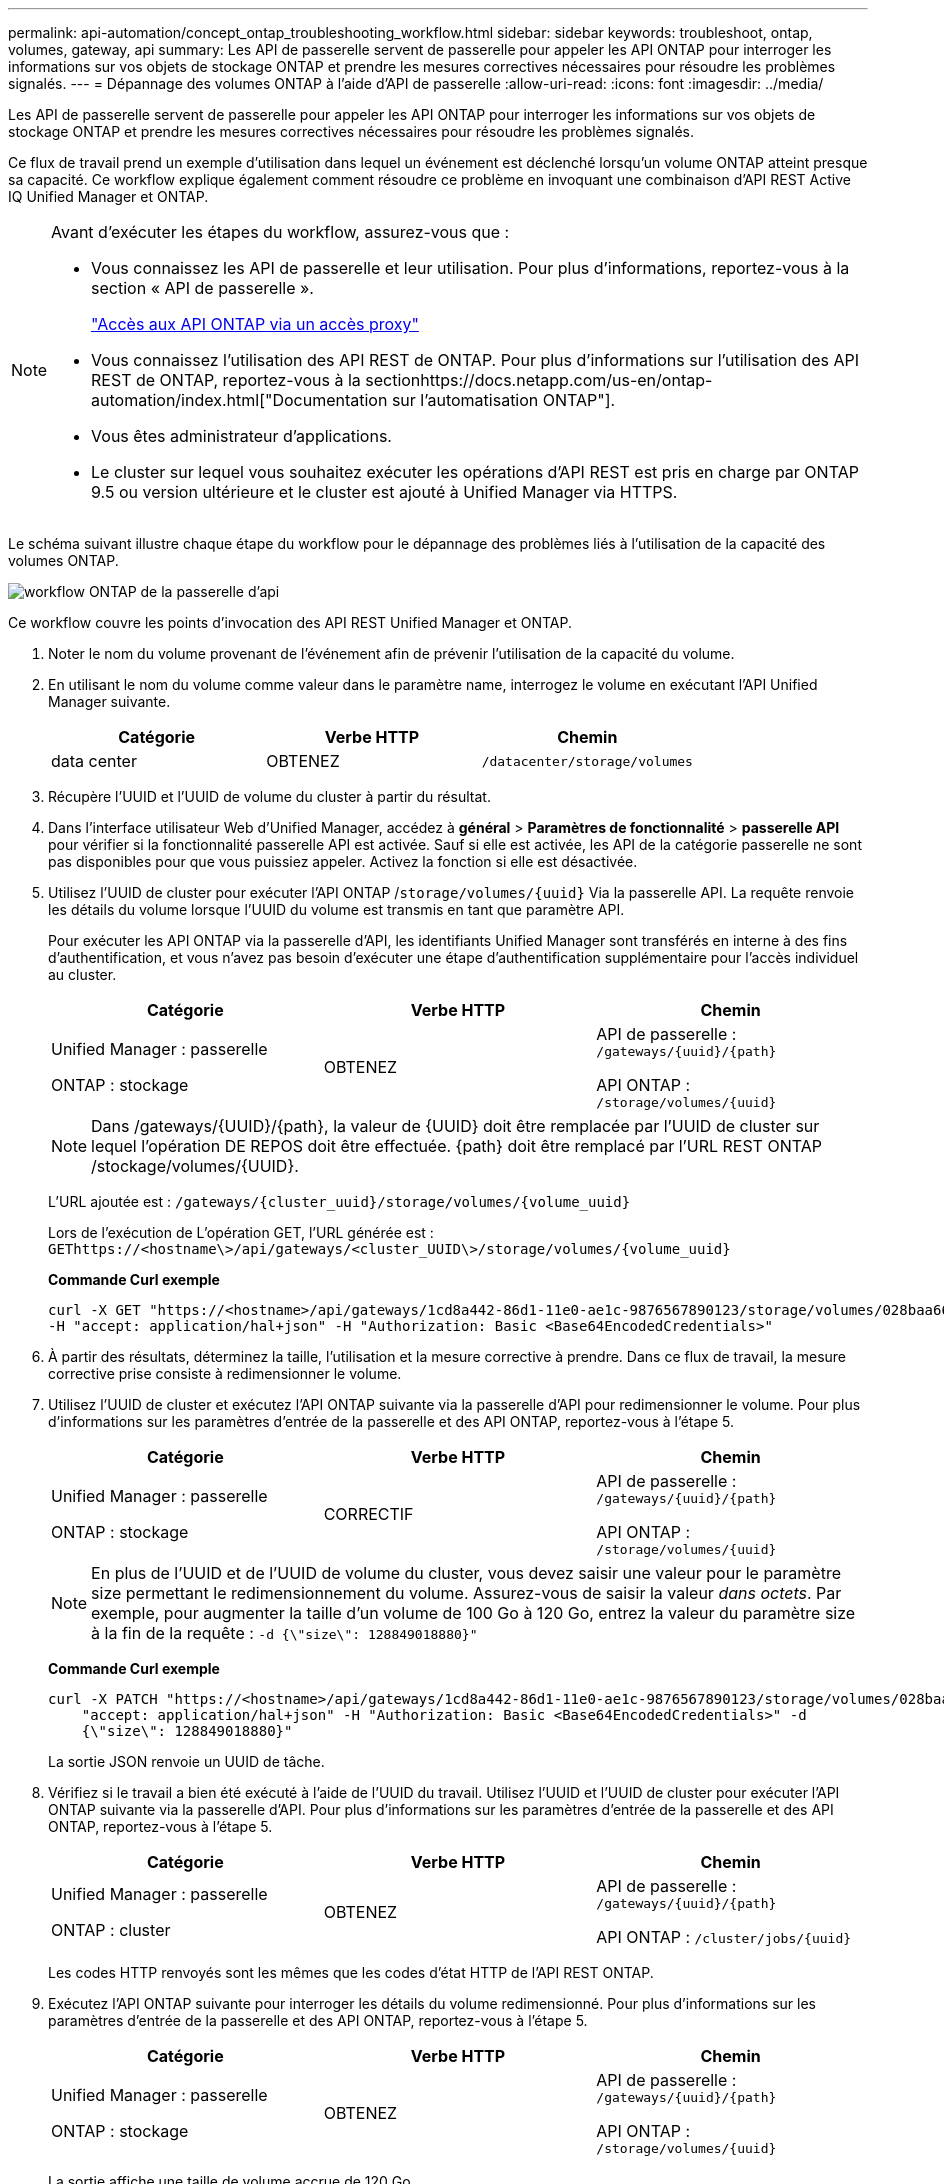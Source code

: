 ---
permalink: api-automation/concept_ontap_troubleshooting_workflow.html 
sidebar: sidebar 
keywords: troubleshoot, ontap, volumes, gateway, api 
summary: Les API de passerelle servent de passerelle pour appeler les API ONTAP pour interroger les informations sur vos objets de stockage ONTAP et prendre les mesures correctives nécessaires pour résoudre les problèmes signalés. 
---
= Dépannage des volumes ONTAP à l'aide d'API de passerelle
:allow-uri-read: 
:icons: font
:imagesdir: ../media/


[role="lead"]
Les API de passerelle servent de passerelle pour appeler les API ONTAP pour interroger les informations sur vos objets de stockage ONTAP et prendre les mesures correctives nécessaires pour résoudre les problèmes signalés.

Ce flux de travail prend un exemple d'utilisation dans lequel un événement est déclenché lorsqu'un volume ONTAP atteint presque sa capacité. Ce workflow explique également comment résoudre ce problème en invoquant une combinaison d'API REST Active IQ Unified Manager et ONTAP.

[NOTE]
====
Avant d'exécuter les étapes du workflow, assurez-vous que :

* Vous connaissez les API de passerelle et leur utilisation. Pour plus d'informations, reportez-vous à la section « API de passerelle ».
+
link:concept_gateway_apis.html["Accès aux API ONTAP via un accès proxy"]

* Vous connaissez l'utilisation des API REST de ONTAP. Pour plus d'informations sur l'utilisation des API REST de ONTAP, reportez-vous à la sectionhttps://docs.netapp.com/us-en/ontap-automation/index.html["Documentation sur l'automatisation ONTAP"].
* Vous êtes administrateur d'applications.
* Le cluster sur lequel vous souhaitez exécuter les opérations d'API REST est pris en charge par ONTAP 9.5 ou version ultérieure et le cluster est ajouté à Unified Manager via HTTPS.


====
Le schéma suivant illustre chaque étape du workflow pour le dépannage des problèmes liés à l'utilisation de la capacité des volumes ONTAP.

image::../media/api_gateway_ontap_workflow.gif[workflow ONTAP de la passerelle d'api]

Ce workflow couvre les points d'invocation des API REST Unified Manager et ONTAP.

. Noter le nom du volume provenant de l'événement afin de prévenir l'utilisation de la capacité du volume.
. En utilisant le nom du volume comme valeur dans le paramètre name, interrogez le volume en exécutant l'API Unified Manager suivante.
+
[cols="3*"]
|===
| Catégorie | Verbe HTTP | Chemin 


 a| 
data center
 a| 
OBTENEZ
 a| 
`/datacenter/storage/volumes`

|===
. Récupère l'UUID et l'UUID de volume du cluster à partir du résultat.
. Dans l'interface utilisateur Web d'Unified Manager, accédez à *général* > *Paramètres de fonctionnalité* > *passerelle API* pour vérifier si la fonctionnalité passerelle API est activée. Sauf si elle est activée, les API de la catégorie passerelle ne sont pas disponibles pour que vous puissiez appeler. Activez la fonction si elle est désactivée.
. Utilisez l'UUID de cluster pour exécuter l'API ONTAP /`storage/volumes/{uuid}` Via la passerelle API. La requête renvoie les détails du volume lorsque l'UUID du volume est transmis en tant que paramètre API.
+
Pour exécuter les API ONTAP via la passerelle d'API, les identifiants Unified Manager sont transférés en interne à des fins d'authentification, et vous n'avez pas besoin d'exécuter une étape d'authentification supplémentaire pour l'accès individuel au cluster.

+
[cols="3*"]
|===
| Catégorie | Verbe HTTP | Chemin 


 a| 
Unified Manager : passerelle

ONTAP : stockage
 a| 
OBTENEZ
 a| 
API de passerelle : `/gateways/\{uuid}/\{path}`

API ONTAP : `/storage/volumes/\{uuid}`

|===
+
[NOTE]
====
Dans /gateways/\{UUID}/\{path}, la valeur de \{UUID} doit être remplacée par l'UUID de cluster sur lequel l'opération DE REPOS doit être effectuée. \{path} doit être remplacé par l'URL REST ONTAP /stockage/volumes/\{UUID}.

====
+
L'URL ajoutée est : `/gateways/\{cluster_uuid}/storage/volumes/\{volume_uuid}`

+
Lors de l'exécution de L'opération GET, l'URL générée est : `GEThttps://<hostname\>/api/gateways/<cluster_UUID\>/storage/volumes/\{volume_uuid\}`

+
*Commande Curl exemple*

+
[listing]
----
curl -X GET "https://<hostname>/api/gateways/1cd8a442-86d1-11e0-ae1c-9876567890123/storage/volumes/028baa66-41bd-11e9-81d5-00a0986138f7"
-H "accept: application/hal+json" -H "Authorization: Basic <Base64EncodedCredentials>"
----
. À partir des résultats, déterminez la taille, l'utilisation et la mesure corrective à prendre. Dans ce flux de travail, la mesure corrective prise consiste à redimensionner le volume.
. Utilisez l'UUID de cluster et exécutez l'API ONTAP suivante via la passerelle d'API pour redimensionner le volume. Pour plus d'informations sur les paramètres d'entrée de la passerelle et des API ONTAP, reportez-vous à l'étape 5.
+
[cols="3*"]
|===
| Catégorie | Verbe HTTP | Chemin 


 a| 
Unified Manager : passerelle

ONTAP : stockage
 a| 
CORRECTIF
 a| 
API de passerelle : `/gateways/\{uuid}/\{path}`

API ONTAP : `/storage/volumes/\{uuid}`

|===
+
[NOTE]
====
En plus de l'UUID et de l'UUID de volume du cluster, vous devez saisir une valeur pour le paramètre size permettant le redimensionnement du volume. Assurez-vous de saisir la valeur _dans octets_. Par exemple, pour augmenter la taille d'un volume de 100 Go à 120 Go, entrez la valeur du paramètre size à la fin de la requête : `-d {\"size\": 128849018880}"`

====
+
*Commande Curl exemple*

+
[listing]
----
curl -X PATCH "https://<hostname>/api/gateways/1cd8a442-86d1-11e0-ae1c-9876567890123/storage/volumes/028baa66-41bd-11e9-81d5-00a0986138f7" -H
    "accept: application/hal+json" -H "Authorization: Basic <Base64EncodedCredentials>" -d
    {\"size\": 128849018880}"
----
+
La sortie JSON renvoie un UUID de tâche.

. Vérifiez si le travail a bien été exécuté à l'aide de l'UUID du travail. Utilisez l'UUID et l'UUID de cluster pour exécuter l'API ONTAP suivante via la passerelle d'API. Pour plus d'informations sur les paramètres d'entrée de la passerelle et des API ONTAP, reportez-vous à l'étape 5.
+
[cols="3*"]
|===
| Catégorie | Verbe HTTP | Chemin 


 a| 
Unified Manager : passerelle

ONTAP : cluster
 a| 
OBTENEZ
 a| 
API de passerelle : `/gateways/\{uuid}/\{path}`

API ONTAP : `/cluster/jobs/\{uuid}`

|===
+
Les codes HTTP renvoyés sont les mêmes que les codes d'état HTTP de l'API REST ONTAP.

. Exécutez l'API ONTAP suivante pour interroger les détails du volume redimensionné. Pour plus d'informations sur les paramètres d'entrée de la passerelle et des API ONTAP, reportez-vous à l'étape 5.
+
[cols="3*"]
|===
| Catégorie | Verbe HTTP | Chemin 


 a| 
Unified Manager : passerelle

ONTAP : stockage
 a| 
OBTENEZ
 a| 
API de passerelle : `/gateways/\{uuid}/\{path}`

API ONTAP : `/storage/volumes/\{uuid}`

|===
+
La sortie affiche une taille de volume accrue de 120 Go.



